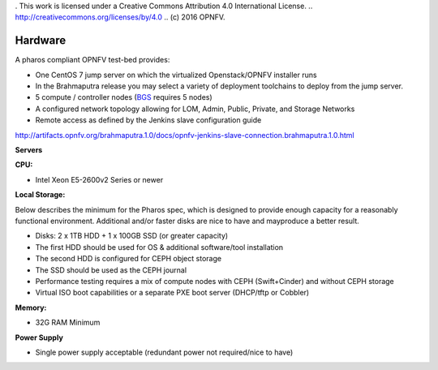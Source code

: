 . This work is licensed under a Creative Commons Attribution 4.0 International License.
.. http://creativecommons.org/licenses/by/4.0
.. (c) 2016 OPNFV.


Hardware
--------

A pharos compliant OPNFV test-bed provides:

- One CentOS 7 jump server on which the virtualized Openstack/OPNFV installer runs
- In the Brahmaputra release you may select a variety of deployment toolchains to deploy from the jump server.
- 5 compute / controller nodes (`BGS <https://wiki.opnfv.org/get_started/get_started_work_environment>`_ requires 5 nodes)
- A configured network topology allowing for LOM, Admin, Public, Private, and Storage Networks
- Remote access as defined by the Jenkins slave configuration guide
http://artifacts.opnfv.org/brahmaputra.1.0/docs/opnfv-jenkins-slave-connection.brahmaputra.1.0.html

**Servers**

**CPU:**

* Intel Xeon E5-2600v2 Series or newer

**Local Storage:**

Below describes the minimum for the Pharos spec, which is designed to provide enough capacity for
a reasonably functional environment. Additional and/or faster disks are nice to have and mayproduce
a better result.

* Disks: 2 x 1TB HDD + 1 x 100GB SSD (or greater capacity)
* The first HDD should be used for OS & additional software/tool installation
* The second HDD is configured for CEPH object storage
* The SSD should be used as the CEPH journal
* Performance testing requires a mix of compute nodes with CEPH (Swift+Cinder) and without CEPH storage
* Virtual ISO boot capabilities or a separate PXE boot server (DHCP/tftp or Cobbler)

**Memory:**

* 32G RAM Minimum

**Power Supply**

* Single power supply acceptable (redundant power not required/nice to have)
